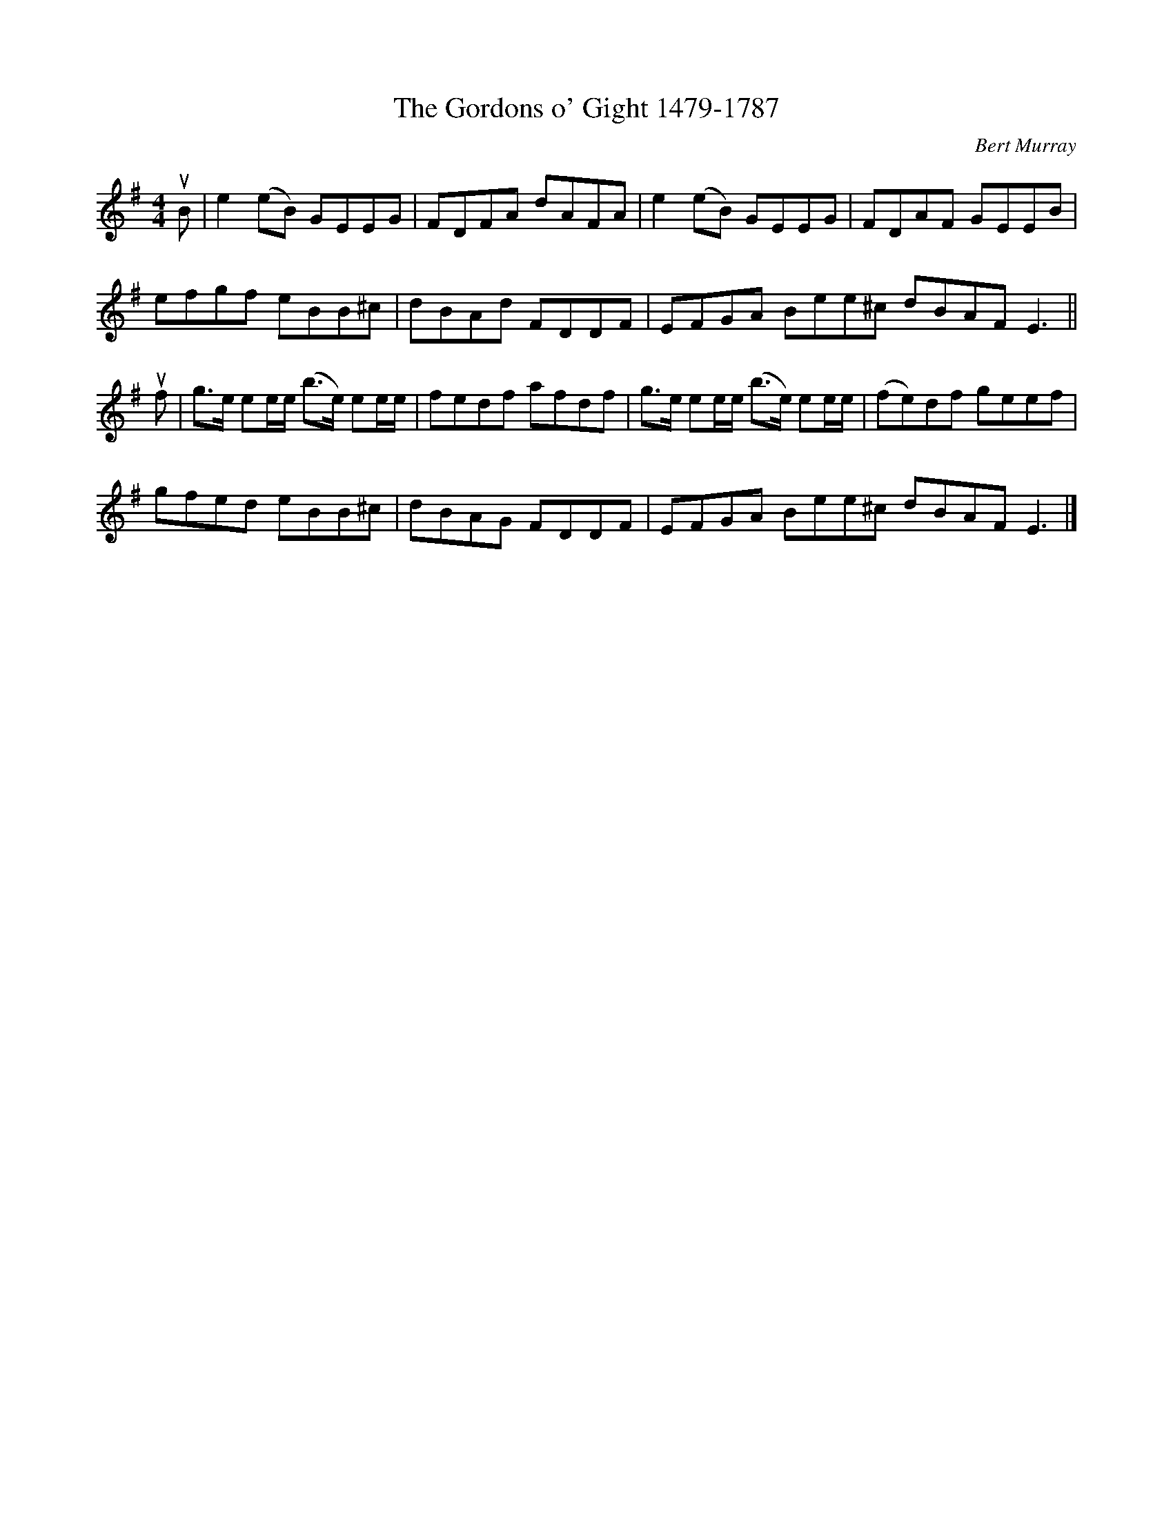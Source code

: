 X: 071
T: The Gordons o' Gight 1479-1787
N: Near Fyvie, Aberdeenshire
C: Bert Murray
R: reel
B: Bert Murray's "Bon Accord Collection" 1999 p.7
%
Z: 2011 John Chambers <jc:trillian.mit.edu>
M: 4/4
L: 1/8
K: Em
uB |\
e2(eB) GEEG | FDFA dAFA | e2(eB) GEEG | FDAF GEEB |
efgf eBB^c | dBAd FDDF | EFGA Bee^c dBAF E3 ||
uf |\
g>e ee/e/ (b>e) ee/e/ | fedf afdf | g>e ee/e/ (b>e) ee/e/ | (fe)df geef |
gfed eBB^c | dBAG FDDF | EFGA Bee^c dBAF E3 |]
